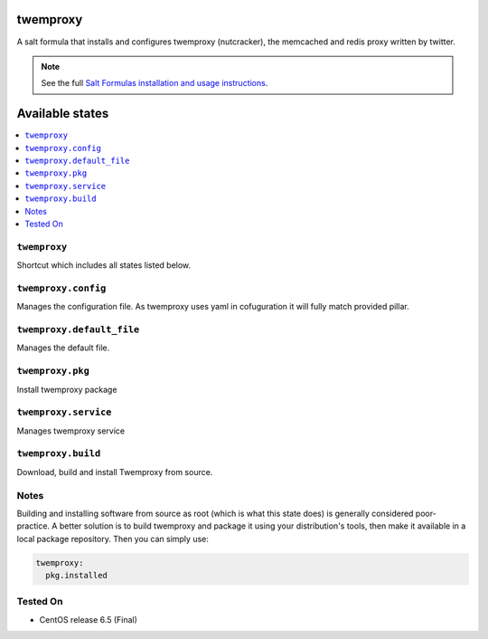 twemproxy
=========

A salt formula that installs and configures twemproxy (nutcracker),
the memcached and redis proxy written by twitter.

.. note::

    See the full `Salt Formulas installation and usage instructions
    <http://docs.saltstack.com/en/latest/topics/development/conventions/formulas.html>`_.

Available states
================

.. contents::
    :local:

``twemproxy``
-------------

Shortcut which includes all states listed below.

``twemproxy.config``
-------------

Manages the configuration file.
As twemproxy uses yaml in cofuguration it will fully match provided pillar.

``twemproxy.default_file``
-------------

Manages the default file.

``twemproxy.pkg``
-------------

Install twemproxy package

``twemproxy.service``
-------------

Manages twemproxy service

``twemproxy.build``
-------------

Download, build and install Twemproxy from source.

Notes
-----

Building and installing software from source as root (which is what this state
does) is generally considered poor-practice. A better solution is to build
twemproxy and package it using your distribution's tools, then make it
available in a local package repository. Then you can simply use:

.. code-block:: yaml

    twemproxy:
      pkg.installed

Tested On
---------

- CentOS release 6.5 (Final)
